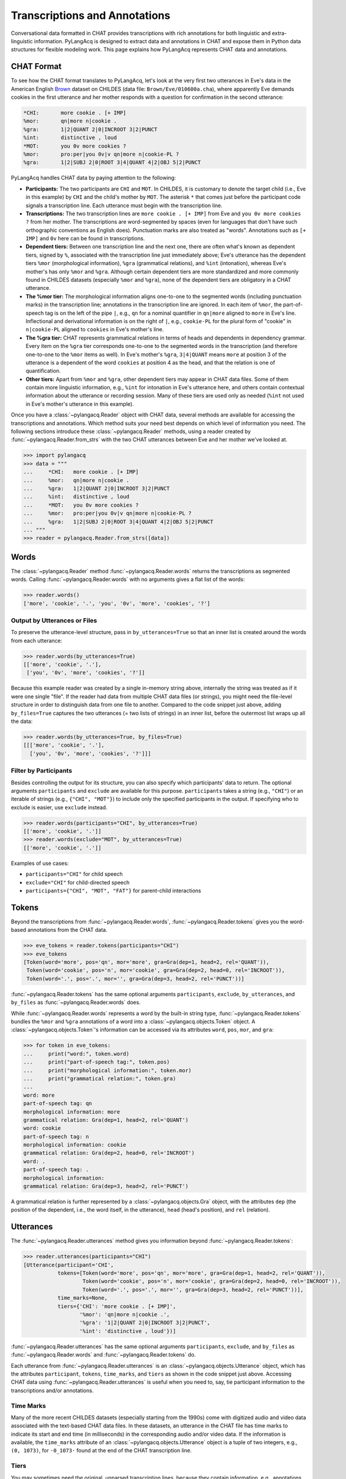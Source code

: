 .. _transcriptions:

Transcriptions and Annotations
==============================

Conversational data formatted in CHAT provides transcriptions with rich
annotations for both linguistic and extra-linguistic information.
PyLangAcq is designed to extract data and annotations in CHAT and expose them
in Python data structures for flexible modeling work.
This page explains how PyLangAcq represents CHAT data and annotations.

CHAT Format
-----------

To see how the CHAT format translates to PyLangAcq, let's look at the very first
two utterances in Eve's data in the American English
`Brown <https://childes.talkbank.org/access/Eng-NA/Brown.html>`_
dataset on CHILDES (data file: ``Brown/Eve/010600a.cha``),
where apparently Eve demands cookies in the first utterance
and her mother responds with a question for confirmation in the second utterance:

.. skip: start

.. code-block::

    *CHI:	more cookie . [+ IMP]
    %mor:	qn|more n|cookie .
    %gra:	1|2|QUANT 2|0|INCROOT 3|2|PUNCT
    %int:	distinctive , loud
    *MOT:	you 0v more cookies ?
    %mor:	pro:per|you 0v|v qn|more n|cookie-PL ?
    %gra:	1|2|SUBJ 2|0|ROOT 3|4|QUANT 4|2|OBJ 5|2|PUNCT

.. skip: end

PyLangAcq handles CHAT data by paying attention to the following:

* **Participants:**
  The two participants are ``CHI`` and ``MOT``.
  In CHILDES, it is customary to denote the target child (i.e., Eve in this example)
  by ``CHI`` and the child's mother by ``MOT``.
  The asterisk ``*`` that comes just before the participant code signals
  a transcription line. Each utterance must begin with the transcription line.

* **Transcriptions:**
  The two transcription lines are ``more cookie . [+ IMP]`` from Eve
  and ``you 0v more cookies ?`` from her mother.
  The transcriptions are word-segmented by spaces
  (even for languages that don't have such orthographic conventions as English does).
  Punctuation marks are also treated as "words".
  Annotations such as ``[+ IMP]`` and ``0v`` here can be found in transcriptions.

* **Dependent tiers:**
  Between one transcription line and the next one, there are often what's known
  as dependent tiers, signed by ``%``,
  associated with the transcription line just immediately above;
  Eve's utterance has the dependent tiers ``%mor``
  (morphological information), ``%gra`` (grammatical relations),
  and ``%int`` (intonation),
  whereas Eve's mother's has only ``%mor`` and ``%gra``.
  Although certain dependent tiers are more standardized and more commonly found
  in CHILDES datasets (especially ``%mor`` and ``%gra``),
  none of the dependent tiers are obligatory in a CHAT utterance.

* **The %mor tier:**
  The morphological information aligns one-to-one to the segmented words
  (including punctuation marks) in the transcription line;
  annotations in the transcription line are ignored.
  In each item of ``%mor``, the part-of-speech tag is on the left of the pipe ``|``,
  e.g., ``qn`` for a nominal quantifier in ``qn|more`` aligned to ``more`` in Eve's line.
  Inflectional and derivational information is on the right of ``|``,
  e.g., ``cookie-PL`` for the plural form of "cookie" in ``n|cookie-PL``
  aligned to ``cookies`` in Eve's mother's line.

* **The %gra tier:**
  CHAT represents grammatical relations in terms of heads and dependents in
  dependency grammar.
  Every item on the ``%gra`` tier corresponds one-to-one to the segmented words
  in the transcription (and therefore one-to-one to the ``%mor`` items as well).
  In Eve's mother's ``%gra``, ``3|4|QUANT`` means ``more`` at position 3 of the utterance
  is a dependent of the word ``cookies`` at position 4 as the head,
  and that the relation is one of quantification.

* **Other tiers:**
  Apart from ``%mor`` and ``%gra``, other dependent tiers may appear in CHAT data files.
  Some of them contain more linguistic information, e.g., ``%int`` for intonation
  in Eve's utterance here, and others contain contextual information about the
  utterance or recording session.
  Many of these tiers are used only as needed (``%int`` not used in Eve's mother's
  utterance in this example).


Once you have a :class:`~pylangacq.Reader` object with CHAT data,
several methods are available for accessing the transcriptions and annotations.
Which method suits your need best depends on which level of information you need.
The following sections introduce these :class:`~pylangacq.Reader` methods,
using a reader created by :func:`~pylangacq.Reader.from_strs` with the two CHAT
utterances between Eve and her mother we've looked at.

.. code-block:: python

    >>> import pylangacq
    >>> data = """
    ...     *CHI:   more cookie . [+ IMP]
    ...     %mor:   qn|more n|cookie .
    ...     %gra:   1|2|QUANT 2|0|INCROOT 3|2|PUNCT
    ...     %int:   distinctive , loud
    ...     *MOT:   you 0v more cookies ?
    ...     %mor:   pro:per|you 0v|v qn|more n|cookie-PL ?
    ...     %gra:   1|2|SUBJ 2|0|ROOT 3|4|QUANT 4|2|OBJ 5|2|PUNCT
    ... """
    >>> reader = pylangacq.Reader.from_strs([data])


Words
-----

The :class:`~pylangacq.Reader` method :func:`~pylangacq.Reader.words`
returns the transcriptions as segmented words.
Calling :func:`~pylangacq.Reader.words` with no arguments gives a
flat list of the words:

.. code-block:: python

    >>> reader.words()
    ['more', 'cookie', '.', 'you', '0v', 'more', 'cookies', '?']


Output by Utterances or Files
^^^^^^^^^^^^^^^^^^^^^^^^^^^^^

To preserve the utterance-level structure, pass in ``by_utterances=True``
so that an inner list is created around the words from each utterance:

.. code-block:: python

    >>> reader.words(by_utterances=True)
    [['more', 'cookie', '.'],
     ['you', '0v', 'more', 'cookies', '?']]

Because this example reader was created by a single in-memory string above,
internally the string was treated as if it were one single "file".
If the reader had data from multiple CHAT data files (or strings),
you might need the file-level structure in order to distinguish data from one file
to another.
Compared to the code snippet just above,
adding ``by_files=True`` captures the two utterances (= two lists of strings)
in an inner list, before the outermost list wraps up all the data:

.. code-block:: python

    >>> reader.words(by_utterances=True, by_files=True)
    [[['more', 'cookie', '.'],
      ['you', '0v', 'more', 'cookies', '?']]]


Filter by Participants
^^^^^^^^^^^^^^^^^^^^^^

Besides controlling the output for its structure,
you can also specify which participants' data to return.
The optional arguments ``participants`` and ``exclude`` are available for this purpose.
``participants`` takes a string (e.g., ``"CHI"``) or an iterable of strings
(e.g., ``{"CHI", "MOT"}``) to include only the specified participants in the output.
If specifying who to exclude is easier, use ``exclude`` instead.

.. code-block:: python

    >>> reader.words(participants="CHI", by_utterances=True)
    [['more', 'cookie', '.']]
    >>> reader.words(exclude="MOT", by_utterances=True)
    [['more', 'cookie', '.']]

Examples of use cases:

* ``participants="CHI"`` for child speech
* ``exclude="CHI"`` for child-directed speech
* ``participants={"CHI", "MOT", "FAT"}`` for parent-child interactions

Tokens
------

Beyond the transcriptions from :func:`~pylangacq.Reader.words`,
:func:`~pylangacq.Reader.tokens` gives you the word-based
annotations from the CHAT data.

.. code-block:: python

    >>> eve_tokens = reader.tokens(participants="CHI")
    >>> eve_tokens
    [Token(word='more', pos='qn', mor='more', gra=Gra(dep=1, head=2, rel='QUANT')),
     Token(word='cookie', pos='n', mor='cookie', gra=Gra(dep=2, head=0, rel='INCROOT')),
     Token(word='.', pos='.', mor='', gra=Gra(dep=3, head=2, rel='PUNCT'))]

:func:`~pylangacq.Reader.tokens` has the same optional arguments
``participants``, ``exclude``, ``by_utterances``, and ``by_files``
as :func:`~pylangacq.Reader.words` does.

While :func:`~pylangacq.Reader.words` represents a word by the built-in string type,
:func:`~pylangacq.Reader.tokens` bundles the ``%mor`` and ``%gra`` annotations
of a word into a :class:`~pylangacq.objects.Token` object.
A :class:`~pylangacq.objects.Token`'s information can be accessed via its attributes
``word``, ``pos``, ``mor``, and ``gra``:

.. code-block:: python

    >>> for token in eve_tokens:
    ...     print("word:", token.word)
    ...     print("part-of-speech tag:", token.pos)
    ...     print("morphological information:", token.mor)
    ...     print("grammatical relation:", token.gra)
    ...
    word: more
    part-of-speech tag: qn
    morphological information: more
    grammatical relation: Gra(dep=1, head=2, rel='QUANT')
    word: cookie
    part-of-speech tag: n
    morphological information: cookie
    grammatical relation: Gra(dep=2, head=0, rel='INCROOT')
    word: .
    part-of-speech tag: .
    morphological information:
    grammatical relation: Gra(dep=3, head=2, rel='PUNCT')

A grammatical relation is further represented by a :class:`~pylangacq.objects.Gra` object,
with the attributes
``dep`` (the position of the dependent, i.e., the word itself, in the utterance),
``head`` (head's position),
and ``rel`` (relation).


Utterances
----------

The :func:`~pylangacq.Reader.utterances` method gives you information
beyond :func:`~pylangacq.Reader.tokens`:

.. code-block:: python

    >>> reader.utterances(participants="CHI")
    [Utterance(participant='CHI',
               tokens=[Token(word='more', pos='qn', mor='more', gra=Gra(dep=1, head=2, rel='QUANT')),
                       Token(word='cookie', pos='n', mor='cookie', gra=Gra(dep=2, head=0, rel='INCROOT')),
                       Token(word='.', pos='.', mor='', gra=Gra(dep=3, head=2, rel='PUNCT'))],
               time_marks=None,
               tiers={'CHI': 'more cookie . [+ IMP]',
                      '%mor': 'qn|more n|cookie .',
                      '%gra': '1|2|QUANT 2|0|INCROOT 3|2|PUNCT',
                      '%int': 'distinctive , loud'})]

:func:`~pylangacq.Reader.utterances` has the same optional arguments
``participants``, ``exclude``, and ``by_files``
as :func:`~pylangacq.Reader.words` and :func:`~pylangacq.Reader.tokens` do.

Each utterance from :func:`~pylangacq.Reader.utterances` is
an :class:`~pylangacq.objects.Utterance` object,
which has the attributes
``participant``, ``tokens``, ``time_marks``, and ``tiers``
as shown in the code snippet just above.
Accessing CHAT data using :func:`~pylangacq.Reader.utterances`
is useful when you need to, say, tie participant information to
the transcriptions and/or annotations.


Time Marks
^^^^^^^^^^

Many of the more recent CHILDES datasets (especially starting from the 1990s)
come with digitized audio and video data associated with the text-based CHAT data files.
In these datasets, an utterance in the CHAT file has time marks to indicate
its start and end time (in milliseconds) in the corresponding audio and/or video data.
If the information is available, the ``time_marks`` attribute of an
:class:`~pylangacq.objects.Utterance` object is a tuple of two integers,
e.g., ``(0, 1073)``, for ``·0_1073·`` found at the end of the CHAT transcription line.


Tiers
^^^^^

You may sometimes need the original, unparsed transcription lines,
because they contain information, e.g., annotations for pauses, that is dropped
when :class:`~pylangacq.objects.Token` objects are constructed
using the cleaned-up words aligned with ``%mor`` and ``%gra``.
Or you may need access to the other ``%`` tiers not readily handled by PyLangAcq,
e.g., ``%int`` for intonation in the Eve example above.
In these cases, the ``tiers`` attribute of the :class:`~pylangacq.objects.Utterance` object
gives your a dictionary of all the original tiers of the utterance
for your custom needs.
